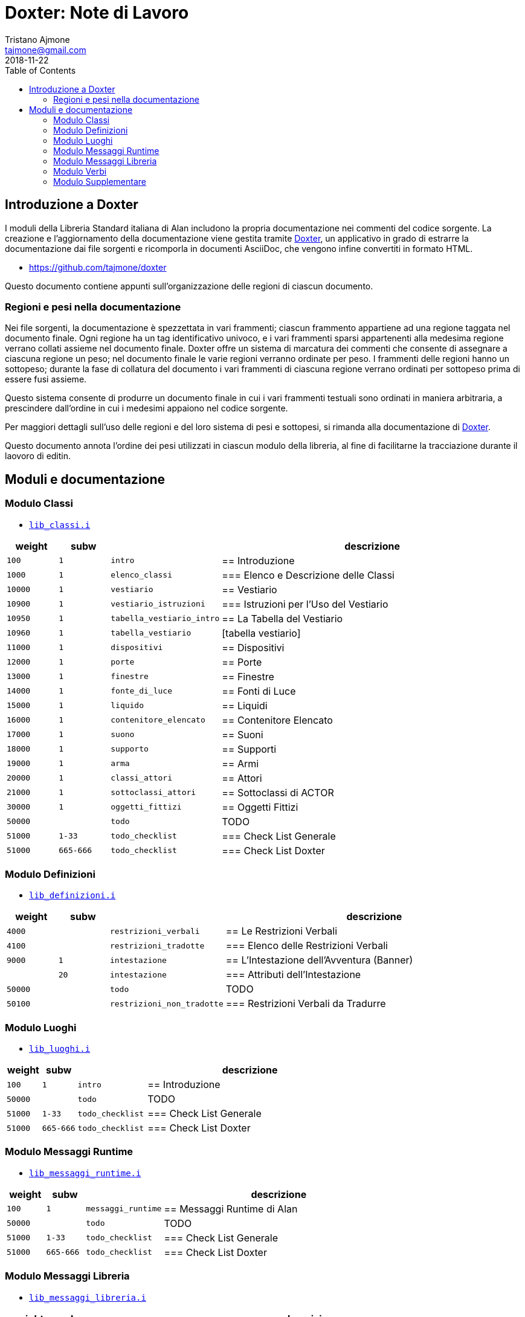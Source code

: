 
= Doxter: Note di Lavoro
Tristano Ajmone <tajmone@gmail.com>
:revdate: 2018-11-22
:lang: it
// TOC Settings:
:toc: left
:toclevels: 5
// Sections Numbering:
:sectnums!:
:sectnumlevels: 2
// Cross References:
:xrefstyle: short
:section-refsig: Sect.
// Misc Settings:
:experimental: true
:icons: font
:linkattrs: true

// Custom Attributes
:Doxter: pass:q[link:https://https://git.io/doxter/[Doxter^]]
:lib_classi: pass:q[link:./lib_classi.i[`lib_classi.i`^]]
:lib_definizioni: pass:q[link:./lib_definizioni.i[`lib_definizioni.i`^]]
:lib_luoghi: pass:q[link:./lib_luoghi.i[`lib_luoghi.i`^]]
:lib_messaggi_runtime: pass:q[link:./lib_messaggi_runtime.i[`lib_messaggi_runtime.i`^]]
:lib_messaggi_libreria: pass:q[link:./lib_messaggi_libreria.i[`lib_messaggi_libreria.i`^]]
:lib_supplemento: pass:q[link:./lib_supplemento.i[`lib_supplemento.i`^]]
:lib_verbi: pass:q[link:./lib_verbi.i[`lib_verbi.i`^]]

// *****************************************************************************
// *                                                                           *
// *                            Document Preamble                              *
// *                                                                           *
// *****************************************************************************


== Introduzione a Doxter

I moduli della Libreria Standard italiana di Alan includono la propria documentazione nei commenti del codice sorgente.
La creazione e l'aggiornamento della documentazione viene gestita tramite {Doxter}, un applicativo in grado di estrarre la documentazione dai file sorgenti e ricomporla in documenti AsciiDoc, che vengono infine convertiti in formato HTML.

* https://github.com/tajmone/doxter

Questo documento contiene appunti sull'organizzazione delle regioni di ciascun documento.


=== Regioni e pesi nella documentazione

Nei file sorgenti, la documentazione è spezzettata in vari frammenti; ciascun frammento appartiene ad una regione taggata nel documento finale.
Ogni regione ha un tag identificativo univoco, e i vari frammenti sparsi appartenenti alla medesima regione verrano collati assieme nel documento finale.
Doxter offre un sistema di marcatura dei commenti che consente di assegnare a ciascuna regione un peso; nel documento finale le varie regioni verranno ordinate per peso.
I frammenti delle regioni hanno un sottopeso; durante la fase di collatura del documento i vari frammenti di ciascuna regione verrano ordinati per sottopeso prima di essere fusi assieme.

Questo sistema consente di produrre un documento finale in cui i vari frammenti testuali sono ordinati in maniera arbitraria, a prescindere dall'ordine in cui i medesimi appaiono nel codice sorgente.

Per maggiori dettagli sull'uso delle regioni e del loro sistema di pesi e sottopesi, si rimanda alla documentazione di {Doxter}.

Questo documento annota l'ordine dei pesi utilizzati in ciascun modulo della libreria, al fine di facilitarne la tracciazione durante il laovoro di editin.


== Moduli e documentazione



=== Modulo Classi

* {lib_classi}


[cols="2*>10m,20m,60d",options="header"]
|===============================================================================
| weight | subw    |                              | descrizione
// =============================================================================
|   100  |       1 | intro                        | == Introduzione
|  1000  |       1 | elenco_classi                | === Elenco e Descrizione delle Classi
// =============================================================================
| 10000  |       1 | vestiario                    | == Vestiario
// -----------------------------------------------------------------------------
| 10900  |       1 | vestiario_istruzioni         | === Istruzioni per l'Uso del Vestiario
| 10950  |       1 | tabella_vestiario_intro      | == La Tabella del Vestiario
| 10960  |       1 | tabella_vestiario            | [tabella vestiario]
// =============================================================================
| 11000  |       1 | dispositivi                  | == Dispositivi
// =============================================================================
| 12000  |       1 | porte                        | == Porte
// =============================================================================
| 13000  |       1 | finestre                     | == Finestre
// =============================================================================
| 14000  |       1 | fonte_di_luce                | == Fonti di Luce
// =============================================================================
| 15000  |       1 | liquido                      | == Liquidi
// =============================================================================
| 16000  |       1 | contenitore_elencato         | == Contenitore Elencato
// =============================================================================
| 17000  |       1 | suono                        | == Suoni
// =============================================================================
| 18000  |       1 | supporto                     | == Supporti
// =============================================================================
| 19000  |       1 | arma                         | == Armi
// -----------------------------------------------------------------------------
// | 1000   |         1 | xxxxxxxxxx | === xxxxxxxxxx
// =============================================================================
| 20000  |       1 | classi_attori                | == Attori
| 21000  |       1 | sottoclassi_attori           | == Sottoclassi di ACTOR
// =============================================================================
| 30000  |       1 | oggetti_fittizi              | == Oggetti Fittizi
// =============================================================================
| 50000  |         | todo                         | TODO
| 51000  |    1-33 | todo_checklist               | === Check List Generale
| 51000  | 665-666 | todo_checklist               | === Check List Doxter
|===============================================================================

////
| 00000  |       | xxxxxxxxxxxxxxxxxx | xxxxxxxxxx
////


=== Modulo Definizioni

* {lib_definizioni}


[cols="2*>10m,20m,60d",options="header"]
|===============================================================================
| weight | subw |                          | descrizione
// =============================================================================
|  4000  |      | restrizioni_verbali      | == Le Restrizioni Verbali
|  4100  |      | restrizioni_tradotte     | === Elenco delle Restrizioni Verbali
|  9000  |    1 | intestazione             | == L'Intestazione dell'Avventura (Banner)
|        |   20 | intestazione             | === Attributi dell'Intestazione
| 50000  |      | todo                     | TODO
| 50100  |      | restrizioni_non_tradotte | === Restrizioni Verbali da Tradurre
|===============================================================================


////
| 00000  |         | xxxxxxxxxxxxxxxxxx | xxxxxxxxxx
////


=== Modulo Luoghi

* {lib_luoghi}


[cols="2*>10m,20m,60d",options="header"]
|===============================================================================
| weight | subw    |                              | descrizione
// =============================================================================
|   100  |       1 | intro                        | == Introduzione
| 50000  |         | todo                         | TODO
| 51000  |    1-33 | todo_checklist               | === Check List Generale
| 51000  | 665-666 | todo_checklist               | === Check List Doxter
|===============================================================================

////
| 00000  |         | xxxxxxxxxxxxxxxxxx | xxxxxxxxxx
////

=== Modulo Messaggi Runtime

* {lib_messaggi_runtime}


[cols="2*>10m,20m,60d",options="header"]
|===============================================================================
| weight | subw    |                   | descrizione
// =============================================================================
|   100  |       1 | messaggi_runtime   | ==  Messaggi Runtime di Alan
| 50000  |         | todo              | TODO
| 51000  |    1-33 | todo_checklist    | === Check List Generale
| 51000  | 665-666 | todo_checklist    | === Check List Doxter
|===============================================================================

////
| 00000  |         | xxxxxxxxxxxxxxxxxx | xxxxxxxxxx
////


=== Modulo Messaggi Libreria

* {lib_messaggi_libreria}


[cols="2*>10m,20m,60d",options="header"]
|===============================================================================
| weight | subw    |                    | descrizione
// =============================================================================
|   100  |       1 | messaggi_libreria  | ==  Messaggi della Libreria
|   500  |       1 | libmsg_convenzioni | === Convenzioni negli identificativi degli attributi
| 20000  |         | libmsg_verbi       | === Messaggi dei Verbi
| 20100  |         | libmsg_verbi_vsym  | ==== Note Riguardo l'Uso di `$v`
| 50000  |         | todo               | TODO
| 51000  |    1-33 | todo_checklist     | === Check List Generale
| 51000  | 665-666 | todo_checklist     | === Check List Doxter
|===============================================================================

////
| 00000  |         | xxxxxxxxxxxxxxxxxx | xxxxxxxxxx
////

=== Modulo Verbi

* {lib_verbi}

[cols="2*>10m,20m,60d",options="header"]
|===============================================================================
| weight | subw    |                              | descrizione
// =============================================================================
|  1000  |         | elenco_verbi                 | == Elenco Completo dei Verbi
|  1010  |         | tabella_verbi_partita        | === Tabella Comandi di Partita
|  1020  |         | tabella_verbi_gioco          | === Tabella Comandi di Gioco
|  1030  |         | tabella_verbi_domande        | === Tabella Comandi Domande
// =============================================================================
| 10000  |         | comandi_partita              | == Meta Verbi di Partita
// -----------------------------------------------------------------------------
| 10100  |         | gruppo_file                  | === Salvataggio e Caricamento
// -----------------------------------------------------------------------------
| 10200  |         | gruppo_trascrizione          | === Trascrizione della Partita
// -----------------------------------------------------------------------------
| 10300  |         | gruppo_punteggio             | === Punteggio e Notifiche
// -----------------------------------------------------------------------------
| 10400  |         | gruppo_verbosity             | === Descrizioni Brevi e Lunghe
// -----------------------------------------------------------------------------
| 10500  |         | gruppo_info                  | === Istruzioni, Info e Aiuto
// -----------------------------------------------------------------------------
| 19999  |         | gruppo_misc_meta             | === Meta Verbi Vari
// =============================================================================
| 20000  |         | comandi_gioco                | == Verbi di Gioco
// -----------------------------------------------------------------------------
| 20100  |         | gruppo_accendi               | == Accensione e Spegnimento
// -----------------------------------------------------------------------------
| 20200  |         | gruppo_apri                  | == Apertura e Chiusura
// -----------------------------------------------------------------------------
| 20300  |         | gruppo_sensi                 | == Azioni Sensoriali
// -----------------------------------------------------------------------------
| 20400  |         | gruppo_conversare            | == Conversare
// -----------------------------------------------------------------------------
| 20500  |         | gruppo_mangiabevi            | == Mangiare e Bere
// -----------------------------------------------------------------------------
| 20600  |         | gruppo_svuota                | == Svuotare e Versare
// -----------------------------------------------------------------------------
| 20700  |         | gruppo_guarda                | == Guardare ed Esaminare
// -----------------------------------------------------------------------------
| 20800  |         | gruppo_commercio             | == Commerciare
// -----------------------------------------------------------------------------
| 20900  |         | gruppo_rompi_aggiusta        | == Rompere, Strappare, Tagliare e Riparare
// -----------------------------------------------------------------------------
| 21000  |         | gruppo_dare                  | == Dare e Prendere
// -----------------------------------------------------------------------------
| 21100  |         | gruppo_vestirsi              | == Vestirsi e Svestirsi
// -----------------------------------------------------------------------------
| 21200  |         | gruppo_mettere               | == Mettere
// -----------------------------------------------------------------------------
| 21300  |         | gruppo_saltare               | == Saltare
// -----------------------------------------------------------------------------
| 21400  |         | gruppo_sedersi               | == Posizionarsi su Superfici
// -----------------------------------------------------------------------------
| 21500  |         | gruppo_lanciare              | == Lanciare
// -----------------------------------------------------------------------------
| 21600  |         | gruppo_nuotare               | == Nuotare e Tuffarsi
// -----------------------------------------------------------------------------
| 21700  |         | gruppo_spingere              | == Spingere, Tirare e Sollevare
// -----------------------------------------------------------------------------
| 21800  |         | gruppo_attaccare             | == Attaccare e Simili
// -----------------------------------------------------------------------------
| 21900  |         | gruppo_leggere               | == Leggere e Scrivere
// -----------------------------------------------------------------------------
| 22000  |         | gruppo_bruciare              | == Bruciare
// -----------------------------------------------------------------------------
| 22100  |         | gruppo_usare                 | == Usare
// -----------------------------------------------------------------------------
| 22200  |         | gruppo_pensare               | == Pensare
// -----------------------------------------------------------------------------
| 22300  |         | gruppo_entrare               | == Entrare e Uscire
// -----------------------------------------------------------------------------
| 22400  |         | gruppo_sparare               | == Sparare
// -----------------------------------------------------------------------------
// -----------------------------------------------------------------------------
| 29999  |         | gruppo_sfusi                 | == Verbi Sfusi
// =============================================================================
| 30000  |         | comandi_comandi_domande      | == Verbi di Domande
// -----------------------------------------------------------------------------
| 30100  |         | gruppo_chi                   | == Domanda Chi
// -----------------------------------------------------------------------------
| 30200  |         | gruppo_cosa                  | == Domanda Cosa
// -----------------------------------------------------------------------------
| 30300  |         | gruppo_dove                  | == Domanda Dove
// -----------------------------------------------------------------------------
| 30400  |         | gruppo_risposte              | == Risposte
// =============================================================================
| 50000  |         | todo                         | == TODO
| 50100  |         | verbi_non_tradotti           | === Verbi da Tradurre
| 51000  |         | todo_checklist               | === Check List
|===============================================================================

////
| 00000  |         | xxxxxxxxxxxxxxxxxx | xxxxxxxxxx
// -----------------------------------------------------------------------------
| 000  |         | gruppo_XXXXX            | == XXXXX
| 010  |         | verbo_YYYYY                 | ==== YYYYY
////


=== Modulo Supplementare

* {lib_supplemento}


[cols="2*>10m,20m,60d",options="header"]
|===============================================================================
| weight | subw    |                              | descrizione
// =============================================================================
|   100  |       1 | intro                        | == Introduzione
|  1000  |       1 | player_words                 | == Predefined Player Words
| 50000  |         | todo                         | TODO
| 51000  |    1-33 | todo_checklist               | === Check List Generale
| 51000  | 665-666 | todo_checklist               | === Check List Doxter
|===============================================================================


////
| 00000  |         | xxxxxxxxxxxxxxxxxx | xxxxxxxxxx
////


// EOF //
